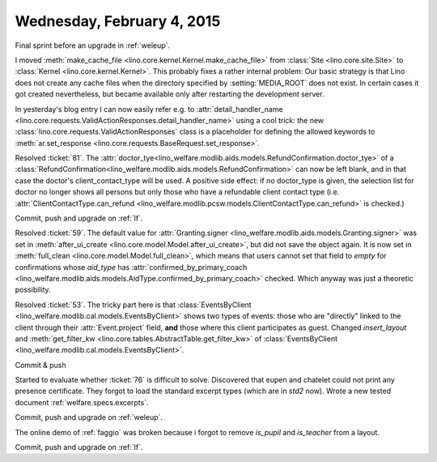 ===========================
Wednesday, February 4, 2015
===========================

Final sprint before an upgrade in :ref:`weleup`.

I moved :meth:`make_cache_file
<lino.core.kernel.Kernel.make_cache_file>` from :class:`Site
<lino.core.site.Site>` to :class:`Kernel <lino.core.kernel.Kernel>`.
This probably fixes a rather internal problem: Our basic strategy is
that Lino does not create any cache files when the directory specified
by :setting:`MEDIA_ROOT` does not exist.  In certain cases it got
created nevertheless, but became available only after restarting the
development server.

In yesterday's blog entry I can now easily refer e.g. to
:attr:`detail_handler_name
<lino.core.requests.ValidActionResponses.detail_handler_name>` using a
cool trick: the new :class:`lino.core.requests.ValidActionResponses`
class is a placeholder for defining the allowed keywords to
:meth:`ar.set_response
<lino.core.requests.BaseRequest.set_response>`.

Resolved :ticket:`81`.  The
:attr:`doctor_tye<lino_welfare.modlib.aids.models.RefundConfirmation.doctor_tye>`
of a
:class:`RefundConfirmation<lino_welfare.modlib.aids.models.RefundConfirmation>`
can now be left blank, and in that case the doctor's
client_contact_type will be used. A positive side effect: if no
doctor_type is given, the selection list for doctor no longer shows
all persons but only those who have a refundable client contact type
(i.e. :attr:`ClientContactType.can_refund
<lino_welfare.modlib.pcsw.models.ClientContactType.can_refund>` is
checked.)


Commit, push and upgrade on :ref:`lf`.

Resolved :ticket:`59`.  The default value for :attr:`Granting.signer
<lino_welfare.modlib.aids.models.Granting.signer>` was set in
:meth:`after_ui_create <lino.core.model.Model.after_ui_create>`, but
did not save the object again.  It is now set in :meth:`full_clean
<lino.core.model.Model.full_clean>`, which means that users cannot set
that field to `empty` for confirmations whose `aid_type` has
:attr:`confirmed_by_primary_coach
<lino_welfare.modlib.aids.models.AidType.confirmed_by_primary_coach>`
checked. Which anyway was just a theoretic possibility.


Resolved :ticket:`53`. The tricky part here is that
:class:`EventsByClient
<lino_welfare.modlib.cal.models.EventsByClient>` shows two types of
events: those who are "directly" linked to the client through their
:attr:`Event.project` field, **and** those where this client
participates as guest. Changed `insert_layout` and
:meth:`get_filter_kw <lino.core.tables.AbstractTable.get_filter_kw>`
of :class:`EventsByClient
<lino_welfare.modlib.cal.models.EventsByClient>`.

Commit & push

Started to evaluate whether :ticket:`76` is difficult to solve.
Discovered that eupen and chatelet could not print any presence
certificate.  They forgot to load the standard excerpt types (which
are in `std2` now).  Wrote a new tested document
:ref:`welfare.specs.excerpts`.

Commit, push and upgrade on :ref:`weleup`.

The online demo of :ref:`faggio` was broken because i forgot to remove
`is_pupil` and `is_teacher` from a layout.

Commit, push and upgrade on :ref:`lf`.
